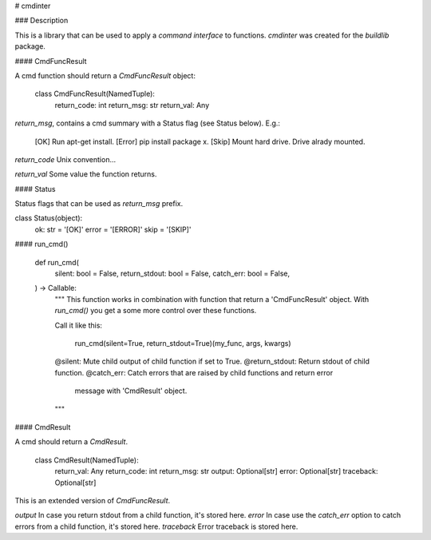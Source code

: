 # cmdinter

### Description

This is a library that can be used to apply a *command interface* to functions.
`cmdinter` was created for the `buildlib` package.

#### CmdFuncResult

A cmd function should return a `CmdFuncResult` object:

    class CmdFuncResult(NamedTuple):
        return_code: int
        return_msg: str
        return_val: Any

`return_msg`, contains a cmd summary with a Status flag (see Status below).
E.g.:

    [OK] Run apt-get install.
    [Error] pip install package x.
    [Skip] Mount hard drive. Drive alrady mounted.

`return_code` Unix convention...

`return_val` Some value the function returns.

#### Status

Status flags that can be used as `return_msg` prefix. 

class Status(object):
    ok: str = '[OK]'
    error = '[ERROR]'
    skip = '[SKIP]'

#### run_cmd()


    def run_cmd(
        silent: bool = False,
        return_stdout: bool = False,
        catch_err: bool = False,
    ) -> Callable:
        """
        This function works in combination with function that return a 
        'CmdFuncResult' object. With `run_cmd()` you get a some more control over
        these functions.

        Call it like this:

            run_cmd(silent=True, return_stdout=True)(my_func, args, kwargs)

        @silent: Mute child output of child function if set to True.
        @return_stdout: Return stdout of child function.
        @catch_err: Catch errors that are raised by child functions and return error
                    message with 'CmdResult' object.
        """


#### CmdResult

A cmd should return a `CmdResult`.

    class CmdResult(NamedTuple):
        return_val: Any
        return_code: int
        return_msg: str
        output: Optional[str]
        error: Optional[str]
        traceback: Optional[str]

This is an extended version of `CmdFuncResult`.

`output` In case you return stdout from a child function, it's stored here.
`error` In case use the `catch_err` option to catch errors from a child function, it's stored here.
`traceback` Error traceback is stored here.




